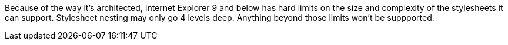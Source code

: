 Because of the way it's architected, Internet Explorer 9 and below has hard limits on the size and complexity of the stylesheets it can support. Stylesheet nesting may only go 4 levels deep. Anything beyond those limits won't be suppported. 

